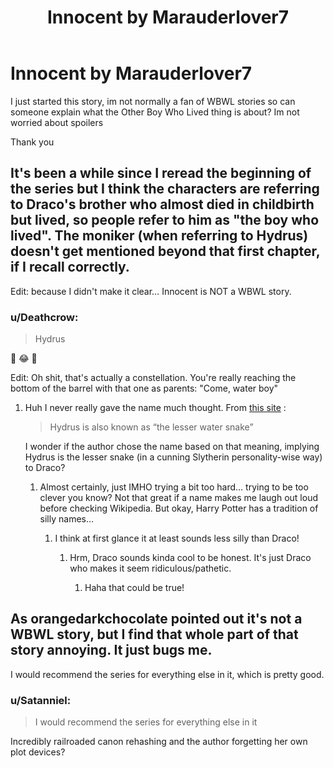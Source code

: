 #+TITLE: Innocent by Marauderlover7

* Innocent by Marauderlover7
:PROPERTIES:
:Author: cloudxomnislash
:Score: 2
:DateUnix: 1525708222.0
:DateShort: 2018-May-07
:END:
I just started this story, im not normally a fan of WBWL stories so can someone explain what the Other Boy Who Lived thing is about? Im not worried about spoilers

Thank you


** It's been a while since I reread the beginning of the series but I think the characters are referring to Draco's brother who almost died in childbirth but lived, so people refer to him as "the boy who lived". The moniker (when referring to Hydrus) doesn't get mentioned beyond that first chapter, if I recall correctly.

Edit: because I didn't make it clear... Innocent is NOT a WBWL story.
:PROPERTIES:
:Author: orangedarkchocolate
:Score: 4
:DateUnix: 1525711128.0
:DateShort: 2018-May-07
:END:

*** u/Deathcrow:
#+begin_quote
  Hydrus
#+end_quote

🤣 😂 🤣

Edit: Oh shit, that's actually a constellation. You're really reaching the bottom of the barrel with that one as parents: "Come, water boy"
:PROPERTIES:
:Author: Deathcrow
:Score: 3
:DateUnix: 1525714315.0
:DateShort: 2018-May-07
:END:

**** Huh I never really gave the name much thought. From [[http://www.constellation-guide.com/constellation-list/hydrus-constellation][this site]] :

#+begin_quote
  Hydrus is also known as “the lesser water snake”
#+end_quote

I wonder if the author chose the name based on that meaning, implying Hydrus is the lesser snake (in a cunning Slytherin personality-wise way) to Draco?
:PROPERTIES:
:Author: orangedarkchocolate
:Score: 7
:DateUnix: 1525715406.0
:DateShort: 2018-May-07
:END:

***** Almost certainly, just IMHO trying a bit too hard... trying to be too clever you know? Not that great if a name makes me laugh out loud before checking Wikipedia. But okay, Harry Potter has a tradition of silly names...
:PROPERTIES:
:Author: Deathcrow
:Score: 0
:DateUnix: 1525715777.0
:DateShort: 2018-May-07
:END:

****** I think at first glance it at least sounds less silly than Draco!
:PROPERTIES:
:Author: orangedarkchocolate
:Score: 2
:DateUnix: 1525716194.0
:DateShort: 2018-May-07
:END:

******* Hrm, Draco sounds kinda cool to be honest. It's just Draco who makes it seem ridiculous/pathetic.
:PROPERTIES:
:Author: Deathcrow
:Score: -1
:DateUnix: 1525716738.0
:DateShort: 2018-May-07
:END:

******** Haha that could be true!
:PROPERTIES:
:Author: orangedarkchocolate
:Score: 2
:DateUnix: 1525717561.0
:DateShort: 2018-May-07
:END:


** As orangedarkchocolate pointed out it's not a WBWL story, but I find that whole part of that story annoying. It just bugs me.

I would recommend the series for everything else in it, which is pretty good.
:PROPERTIES:
:Author: LocalMadman
:Score: 5
:DateUnix: 1525726795.0
:DateShort: 2018-May-08
:END:

*** u/Satanniel:
#+begin_quote
  I would recommend the series for everything else in it
#+end_quote

Incredibly railroaded canon rehashing and the author forgetting her own plot devices?
:PROPERTIES:
:Author: Satanniel
:Score: -3
:DateUnix: 1525780593.0
:DateShort: 2018-May-08
:END:
